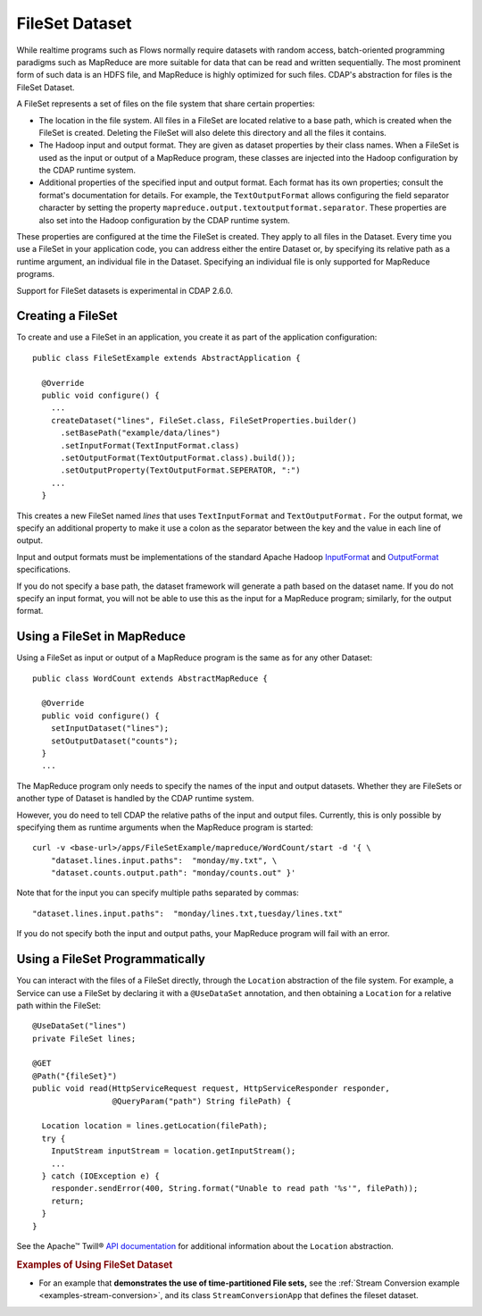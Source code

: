 .. meta::
    :author: Cask Data, Inc.
    :copyright: Copyright © 2014-2015 Cask Data, Inc.

.. _datasets-fileset:

===============
FileSet Dataset
===============

.. highlight:: java

While realtime programs such as Flows normally require datasets with random access, batch-oriented
programming paradigms such as MapReduce are more suitable for data that can be read and written sequentially.
The most prominent form of such data is an HDFS file, and MapReduce is highly optimized for such files.
CDAP's abstraction for files is the FileSet Dataset.

A FileSet represents a set of files on the file system that share certain properties:

- The location in the file system. All files in a FileSet are located relative to a
  base path, which is created when the FileSet is created. Deleting the
  FileSet will also delete this directory and all the files it contains.
- The Hadoop input and output format. They are given as dataset properties by their
  class names.  When a FileSet is used as the input or output of a MapReduce program,
  these classes are injected into the Hadoop configuration by the CDAP runtime
  system.
- Additional properties of the specified input and output format. Each format has its own 
  properties; consult the format's documentation for details. For example, the
  ``TextOutputFormat`` allows configuring the field separator character by setting the
  property ``mapreduce.output.textoutputformat.separator``. These properties are also set
  into the Hadoop configuration by the CDAP runtime system.

These properties are configured at the time the FileSet is created. They apply to all
files in the Dataset. Every time you use a FileSet in your application code, you can
address either the entire Dataset or, by specifying its relative path as a runtime argument,
an individual file in the Dataset. Specifying an individual file is only supported for
MapReduce programs.

Support for FileSet datasets is experimental in CDAP 2.6.0.

Creating a FileSet
==================

To create and use a FileSet in an application, you create it as part of the application configuration::

  public class FileSetExample extends AbstractApplication {

    @Override
    public void configure() {
      ...
      createDataset("lines", FileSet.class, FileSetProperties.builder()
        .setBasePath("example/data/lines")
        .setInputFormat(TextInputFormat.class)
        .setOutputFormat(TextOutputFormat.class).build());
        .setOutputProperty(TextOutputFormat.SEPERATOR, ":")
      ...
    }

This creates a new FileSet named *lines* that uses ``TextInputFormat`` and ``TextOutputFormat.``
For the output format, we specify an additional property to make it use a colon as the separator
between the key and the value in each line of output.

Input and output formats must be implementations of the standard Apache Hadoop
`InputFormat <https://hadoop.apache.org/docs/current/api/org/apache/hadoop/mapreduce/InputFormat.html>`_
and
`OutputFormat <https://hadoop.apache.org/docs/current/api/org/apache/hadoop/mapreduce/OutputFormat.html>`_
specifications.

If you do not specify a base path, the dataset framework will generate a path
based on the dataset name. If you do not specify an input format, you will not be able
to use this as the input for a MapReduce program; similarly, for the output format.


Using a FileSet in MapReduce
============================

Using a FileSet as input or output of a MapReduce program is the same as for any other Dataset::

  public class WordCount extends AbstractMapReduce {

    @Override
    public void configure() {
      setInputDataset("lines");
      setOutputDataset("counts");
    }
    ...

The MapReduce program only needs to specify the names of the input and output datasets.
Whether they are FileSets or another type of Dataset is handled by the CDAP runtime system.

However, you do need to tell CDAP the relative paths of the input and output files. Currently,
this is only possible by specifying them as runtime arguments when the MapReduce program is started::

  curl -v <base-url>/apps/FileSetExample/mapreduce/WordCount/start -d '{ \
      "dataset.lines.input.paths":  "monday/my.txt", \
      "dataset.counts.output.path": "monday/counts.out" }'

Note that for the input you can specify multiple paths separated by commas::

      "dataset.lines.input.paths":  "monday/lines.txt,tuesday/lines.txt"

If you do not specify both the input and output paths, your MapReduce program will fail with an error.

Using a FileSet Programmatically
================================

You can interact with the files of a FileSet directly, through the ``Location`` abstraction
of the file system. For example, a Service can use a FileSet by declaring it with a ``@UseDataSet``
annotation, and then obtaining a ``Location`` for a relative path within the FileSet::

    @UseDataSet("lines")
    private FileSet lines;

    @GET
    @Path("{fileSet}")
    public void read(HttpServiceRequest request, HttpServiceResponder responder,
                     @QueryParam("path") String filePath) {

      Location location = lines.getLocation(filePath);
      try {
        InputStream inputStream = location.getInputStream();
        ...
      } catch (IOException e) {
        responder.sendError(400, String.format("Unable to read path '%s'", filePath));
        return;
      }
    }

See the Apache™ Twill®
`API documentation <http://twill.incubator.apache.org/apidocs/org/apache/twill/filesystem/Location.html>`__
for additional information about the ``Location`` abstraction.

.. rubric::  Examples of Using FileSet Dataset

- For an example that **demonstrates the use of time-partitioned File sets,** see the :ref:`Stream Conversion
  example <examples-stream-conversion>`, and its class ``StreamConversionApp`` that defines the fileset dataset.

